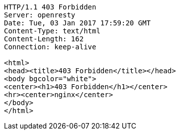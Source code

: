 [source,http,options="nowrap"]
----
HTTP/1.1 403 Forbidden
Server: openresty
Date: Tue, 03 Jan 2017 17:59:20 GMT
Content-Type: text/html
Content-Length: 162
Connection: keep-alive

<html>
<head><title>403 Forbidden</title></head>
<body bgcolor="white">
<center><h1>403 Forbidden</h1></center>
<hr><center>nginx</center>
</body>
</html>

----